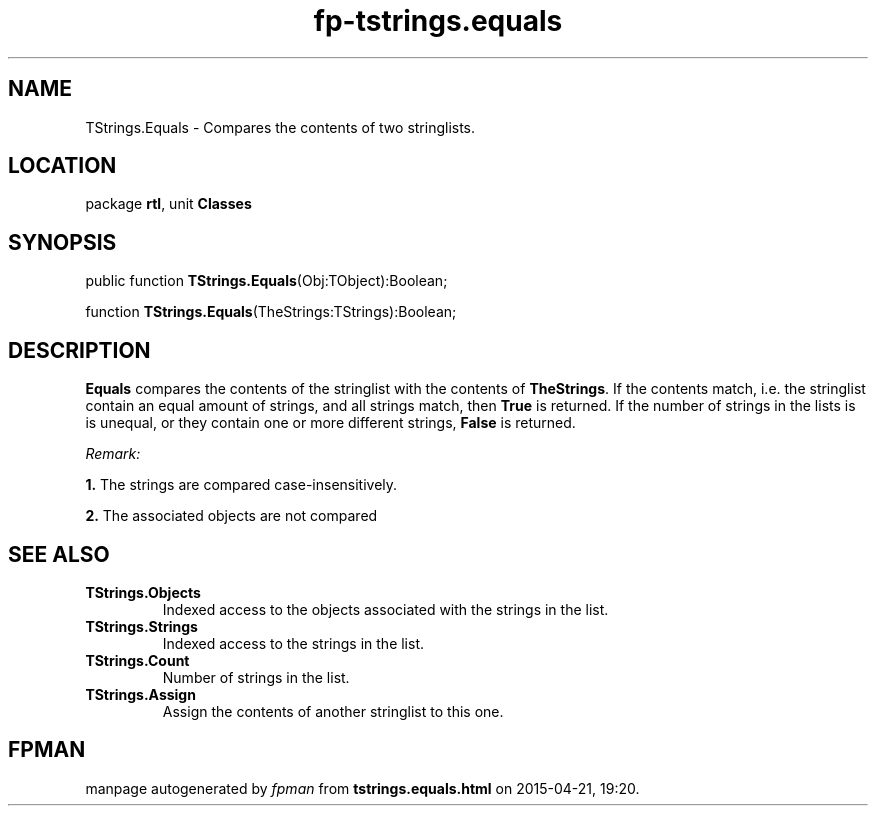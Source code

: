 .\" file autogenerated by fpman
.TH "fp-tstrings.equals" 3 "2014-03-14" "fpman" "Free Pascal Programmer's Manual"
.SH NAME
TStrings.Equals - Compares the contents of two stringlists.
.SH LOCATION
package \fBrtl\fR, unit \fBClasses\fR
.SH SYNOPSIS
public function \fBTStrings.Equals\fR(Obj:TObject):Boolean;

function \fBTStrings.Equals\fR(TheStrings:TStrings):Boolean;
.SH DESCRIPTION
\fBEquals\fR compares the contents of the stringlist with the contents of \fBTheStrings\fR. If the contents match, i.e. the stringlist contain an equal amount of strings, and all strings match, then \fBTrue\fR is returned. If the number of strings in the lists is is unequal, or they contain one or more different strings, \fBFalse\fR is returned.

\fIRemark:\fR


   \fB1.\fR The strings are compared case-insensitively.

   \fB2.\fR The associated objects are not compared




.SH SEE ALSO
.TP
.B TStrings.Objects
Indexed access to the objects associated with the strings in the list.
.TP
.B TStrings.Strings
Indexed access to the strings in the list.
.TP
.B TStrings.Count
Number of strings in the list.
.TP
.B TStrings.Assign
Assign the contents of another stringlist to this one.

.SH FPMAN
manpage autogenerated by \fIfpman\fR from \fBtstrings.equals.html\fR on 2015-04-21, 19:20.

